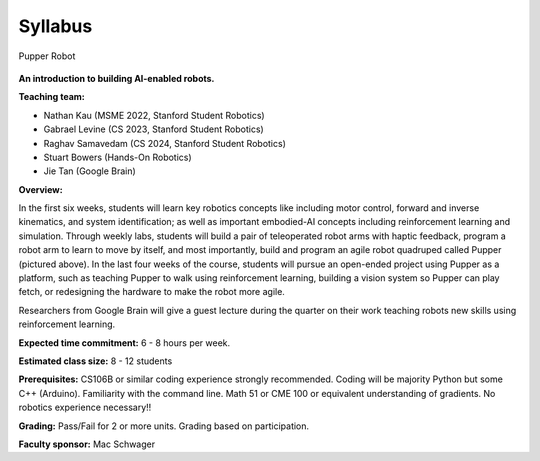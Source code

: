 Syllabus
================================

.. figure:: ../_static/pupper-hero.jpg
    :align: center
    :alt: Pupper

    Pupper Robot
    
**An introduction to building AI-enabled robots.**

**Teaching team:** 

* Nathan Kau (MSME 2022, Stanford Student Robotics)
* Gabrael Levine (CS 2023, Stanford Student Robotics)
* Raghav Samavedam (CS 2024, Stanford Student Robotics)
* Stuart Bowers (Hands-On Robotics)
* Jie Tan (Google Brain)

**Overview:**

In the first six weeks, students will learn key robotics concepts like including motor control, forward and inverse kinematics, and system identification; as well as important embodied-AI concepts including reinforcement learning and simulation. Through weekly labs, students will build a pair of teleoperated robot arms with haptic feedback, program a robot arm to learn to move by itself, and most importantly, build and program an agile robot quadruped called Pupper (pictured above). In the last four weeks of the course, students will pursue an open-ended project using Pupper as a platform, such as teaching Pupper to walk using reinforcement learning, building a vision system so Pupper can play fetch, or redesigning the hardware to make the robot more agile. 

Researchers from Google Brain will give a guest lecture during the quarter on their work teaching robots new skills using reinforcement learning. 

**Expected time commitment:** 6 - 8 hours per week.

**Estimated class size:** 8 - 12 students

**Prerequisites:** CS106B or similar coding experience strongly recommended. Coding will be majority Python but some C++ (Arduino). Familiarity with the command line. Math 51 or CME 100 or equivalent understanding of gradients. No robotics experience necessary!!

**Grading:** Pass/Fail for 2 or more units. Grading based on participation.

**Faculty sponsor:** Mac Schwager